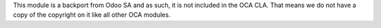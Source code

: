 This module is a backport from Odoo SA and as such, it is not included in the
OCA CLA. That means we do not have a copy of the copyright on it like all other
OCA modules.
